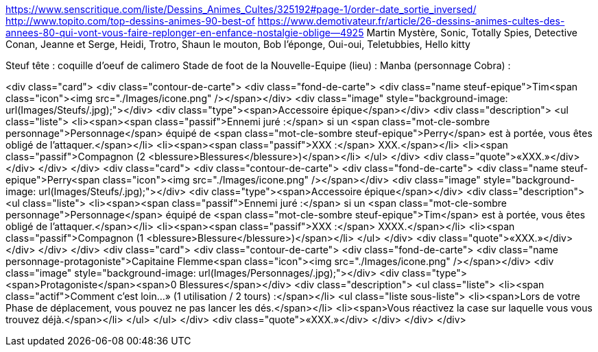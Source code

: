 https://www.senscritique.com/liste/Dessins_Animes_Cultes/325192#page-1/order-date_sortie_inversed/
http://www.topito.com/top-dessins-animes-90-best-of
https://www.demotivateur.fr/article/26-dessins-animes-cultes-des-annees-80-qui-vont-vous-faire-replonger-en-enfance-nostalgie-oblige--4925
Martin Mystère, Sonic, Totally Spies, Detective Conan, Jeanne et Serge, Heidi, Trotro, Shaun le mouton, Bob l'éponge, Oui-oui, Teletubbies, Hello kitty

Steuf tête : coquille d'oeuf de calimero
Stade de foot de la Nouvelle-Equipe (lieu) :
Manba (personnage Cobra) : 


<div class="card">
                <div class="contour-de-carte">
                    <div class="fond-de-carte">
                        <div class="name steuf-epique">Tim<span class="icon"><img src="./Images/icone.png" /></span></div>
                        <div class="image" style="background-image: url(Images/Steufs/.jpg);"></div>
                        <div class="type"><span>Accessoire épique</span></div>
                        <div class="description">
                            <ul class="liste">
                                <li><span><span class="passif">Ennemi juré :</span> si un <span class="mot-cle-sombre personnage">Personnage</span> équipé de <span class="mot-cle-sombre steuf-epique">Perry</span> est à portée, vous êtes obligé de l'attaquer.</span></li>
                                <li><span><span class="passif">XXX :</span> XXX.</span></li>
                                <li><span class="passif">Compagnon (2 <blessure>Blessures</blessure>)</span></li>
                            </ul>
                        </div>
                        <div class="quote">«XXX.»</div>
                    </div>   
                </div>                            
            </div>
            <div class="card">
                <div class="contour-de-carte">
                    <div class="fond-de-carte">
                        <div class="name steuf-epique">Perry<span class="icon"><img src="./Images/icone.png" /></span></div>
                        <div class="image" style="background-image: url(Images/Steufs/.jpg);"></div>
                        <div class="type"><span>Accessoire épique</span></div>
                        <div class="description">
                            <ul class="liste">
                                <li><span><span class="passif">Ennemi juré :</span> si un <span class="mot-cle-sombre personnage">Personnage</span> équipé de <span class="mot-cle-sombre steuf-epique">Tim</span> est à portée, vous êtes obligé de l'attaquer.</span></li>
                                <li><span><span class="passif">XXX :</span> XXXX.</span></li>
                                <li><span class="passif">Compagnon (1 <blessure>Blessure</blessure>)</span></li>
                            </ul>
                        </div>
                        <div class="quote">«XXX.»</div>
                    </div>   
                </div>                            
            </div>
            <div class="card">
                <div class="contour-de-carte">
                    <div class="fond-de-carte">
                        <div class="name personnage-protagoniste">Capitaine Flemme<span class="icon"><img src="./Images/icone.png" /></span></div>
                        <div class="image" style="background-image: url(Images/Personnages/.jpg);"></div>
                        <div class="type"><span>Protagoniste</span><span>0 Blessures</span></div>
                        <div class="description">
                            <ul class="liste">
                                <li><span class="actif">Comment c'est loin...» (1 utilisation / 2 tours) :</span></li>
                                <ul class="liste sous-liste">
                                    <li><span>Lors de votre Phase de déplacement, vous pouvez ne pas lancer les dés.</span></li>
                                    <li><span>Vous réactivez la case sur laquelle vous vous trouvez déjà.</span></li>
                                </ul>
                            </ul>
                        </div>
                        <div class="quote">«XXX.»</div>
                    </div>
                </div>
            </div>